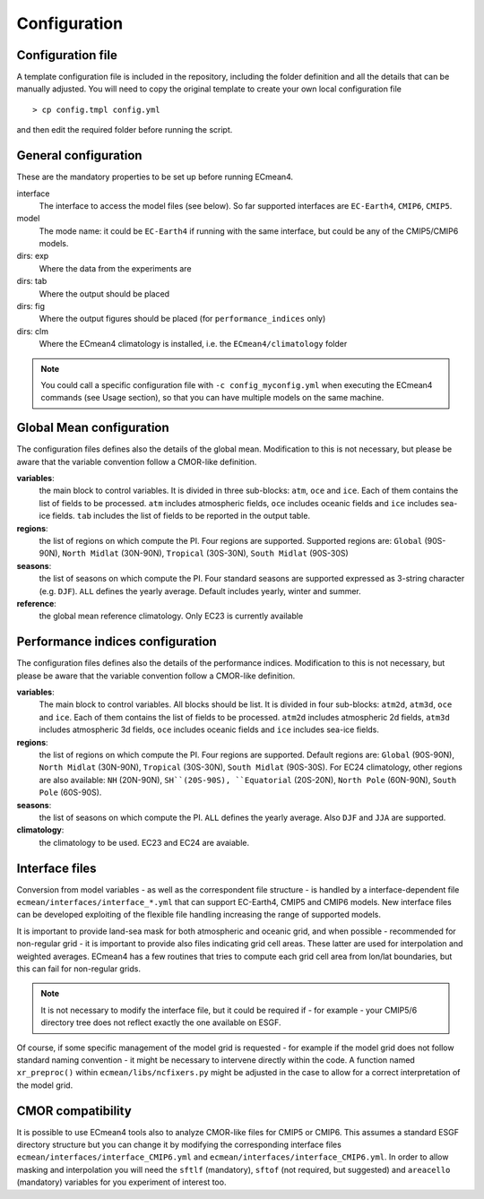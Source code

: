 Configuration
=============

Configuration file
------------------
A template configuration file is included in the repository, including the folder definition and all the details that can be manually adjusted. 
You will need to copy the original template to create your own local configuration file ::
	
    > cp config.tmpl config.yml 

and then edit the required folder before running the script. 

General configuration
---------------------

These are the mandatory properties to be set up before running ECmean4.

interface
	The interface to access the model files (see below). So far supported interfaces are ``EC-Earth4``, ``CMIP6``, ``CMIP5``. 
model	
	The mode name: it could be ``EC-Earth4`` if running with the same interface, but could be any of the CMIP5/CMIP6 models.
dirs: exp
	Where the data from the experiments are
dirs: tab
	Where the output should be placed
dirs: fig
	Where the output figures should be placed (for ``performance_indices`` only)
dirs: clm
	Where the ECmean4 climatology is installed, i.e. the ``ECmean4/climatology`` folder

.. note::
	You could call a specific configuration file with ``-c config_myconfig.yml`` when executing the ECmean4 commands (see Usage section), so that you can have multiple models on the same machine.

Global Mean configuration
-------------------------

The configuration files defines also the details of the global mean. 
Modification to this is not necessary, but please be aware that the variable convention follow a CMOR-like definition.

**variables**: 
	the main block to control variables. It is divided in three sub-blocks: ``atm``, ``oce`` and ``ice``. Each of them contains the list of fields to be processed. 
	``atm`` includes atmospheric fields, ``oce`` includes oceanic fields and ``ice`` includes sea-ice fields. 
	``tab`` includes the list of fields to be reported in the output table.

**regions**: 
	the list of regions on which compute the PI. Four regions are supported. Supported regions are: ``Global`` (90S-90N), ``North Midlat`` (30N-90N), ``Tropical`` (30S-30N), ``South Midlat`` (90S-30S) 

**seasons**:
	the list of seasons on which compute the PI. Four standard seasons are supported expressed as 3-string character (e.g. ``DJF``). ``ALL`` defines the yearly average. Default includes yearly, winter and summer.

**reference**:
	the global mean reference climatology. Only EC23 is currently available

Performance indices configuration
---------------------------------

The configuration files defines also the details of the performance indices. 
Modification to this is not necessary, but please be aware that the variable convention follow a CMOR-like definition.

**variables**:
	The main block to control variables. All blocks should be list. It is divided in four sub-blocks: ``atm2d``, ``atm3d``, ``oce`` and ``ice``. Each of them contains the list of fields to be processed. 
	``atm2d`` includes atmospheric 2d fields, ``atm3d`` includes atmospheric 3d fields, ``oce`` includes oceanic fields and ``ice`` includes sea-ice fields.

**regions**: 
	the list of regions on which compute the PI. Four regions are supported. Default regions are: ``Global`` (90S-90N), ``North Midlat`` (30N-90N), ``Tropical`` (30S-30N), ``South Midlat`` (90S-30S).
	For EC24 climatology, other regions are also available: ``NH`` (20N-90N), ``SH``(20S-90S), ``Equatorial`` (20S-20N), ``North Pole`` (60N-90N), ``South Pole`` (60S-90S).

**seasons**:
	the list of seasons on which compute the PI. ``ALL`` defines the yearly average. Also ``DJF`` and ``JJA`` are supported.

**climatology**:
	the climatology to be used. EC23 and EC24 are avaiable. 


Interface files
---------------

Conversion from model variables - as well as the correspondent file structure - is handled by a interface-dependent file ``ecmean/interfaces/interface_*.yml`` that can support EC-Earth4, CMIP5 and CMIP6 models. 
New interface files can be developed exploiting of the flexible file handling increasing the range of supported models. 

It is important to provide land-sea mask for both atmospheric and oceanic grid, and when possible - recommended for non-regular grid - it is important to provide also files indicating grid cell areas.
These latter are used for interpolation and weighted averages. ECmean4 has a few routines that tries to compute each grid cell area from lon/lat boundaries, but this can fail for non-regular grids.

.. note::
	It is not necessary to modify the interface file, but it could be required if - for example - your CMIP5/6 directory tree does not reflect exactly the one available on ESGF. 

Of course, if some specific management of the model grid is requested - for example if the model grid does not follow standard naming convention - it might be necessary to intervene directly within the code. 
A function named ``xr_preproc()``  within ``ecmean/libs/ncfixers.py``  might be adjusted in the case to allow for a correct interpretation of the model grid.


CMOR compatibility
------------------

It is possible to use ECmean4 tools also to analyze CMOR-like files for CMIP5 or CMIP6. This assumes a standard ESGF directory structure but you can change it by modifying the corresponding interface files ``ecmean/interfaces/interface_CMIP6.yml`` and ``ecmean/interfaces/interface_CMIP6.yml``.
In order to allow masking and interpolation you will need the ``sftlf`` (mandatory), ``sftof`` (not required, but suggested) and ``areacello`` (mandatory) variables for you experiment of interest too.


